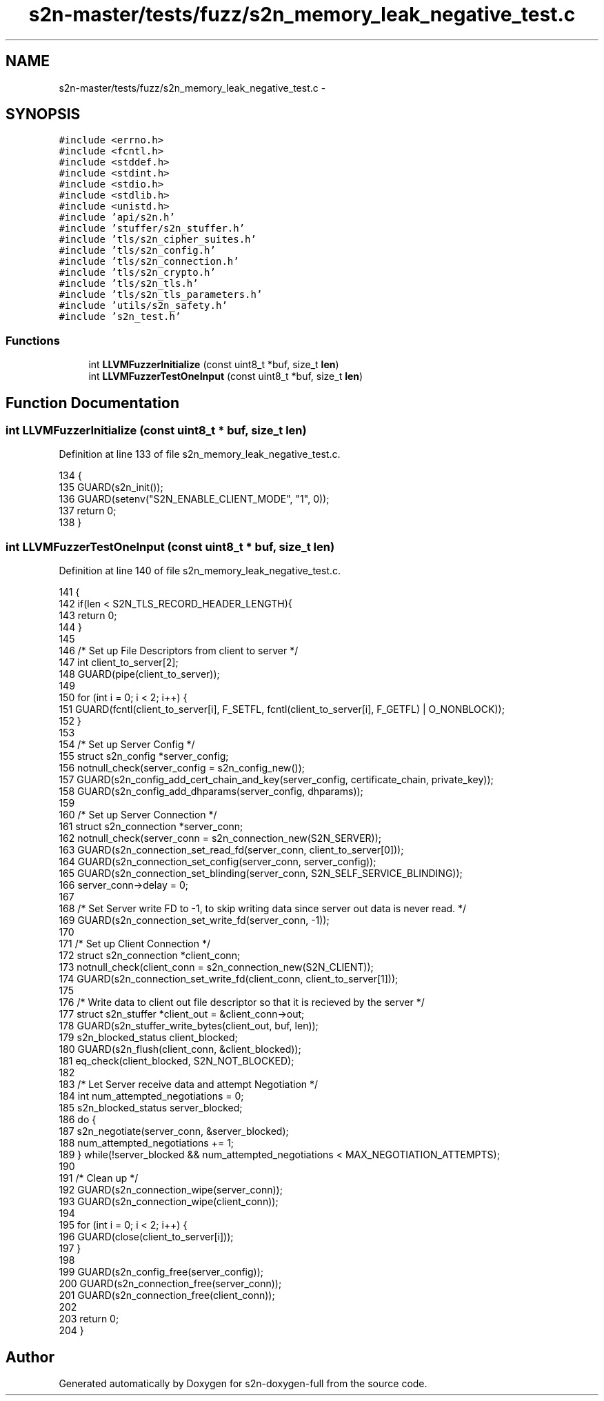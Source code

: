 .TH "s2n-master/tests/fuzz/s2n_memory_leak_negative_test.c" 3 "Fri Aug 19 2016" "s2n-doxygen-full" \" -*- nroff -*-
.ad l
.nh
.SH NAME
s2n-master/tests/fuzz/s2n_memory_leak_negative_test.c \- 
.SH SYNOPSIS
.br
.PP
\fC#include <errno\&.h>\fP
.br
\fC#include <fcntl\&.h>\fP
.br
\fC#include <stddef\&.h>\fP
.br
\fC#include <stdint\&.h>\fP
.br
\fC#include <stdio\&.h>\fP
.br
\fC#include <stdlib\&.h>\fP
.br
\fC#include <unistd\&.h>\fP
.br
\fC#include 'api/s2n\&.h'\fP
.br
\fC#include 'stuffer/s2n_stuffer\&.h'\fP
.br
\fC#include 'tls/s2n_cipher_suites\&.h'\fP
.br
\fC#include 'tls/s2n_config\&.h'\fP
.br
\fC#include 'tls/s2n_connection\&.h'\fP
.br
\fC#include 'tls/s2n_crypto\&.h'\fP
.br
\fC#include 'tls/s2n_tls\&.h'\fP
.br
\fC#include 'tls/s2n_tls_parameters\&.h'\fP
.br
\fC#include 'utils/s2n_safety\&.h'\fP
.br
\fC#include 's2n_test\&.h'\fP
.br

.SS "Functions"

.in +1c
.ti -1c
.RI "int \fBLLVMFuzzerInitialize\fP (const uint8_t *buf, size_t \fBlen\fP)"
.br
.ti -1c
.RI "int \fBLLVMFuzzerTestOneInput\fP (const uint8_t *buf, size_t \fBlen\fP)"
.br
.in -1c
.SH "Function Documentation"
.PP 
.SS "int LLVMFuzzerInitialize (const uint8_t * buf, size_t len)"

.PP
Definition at line 133 of file s2n_memory_leak_negative_test\&.c\&.
.PP
.nf
134 {
135     GUARD(s2n_init());
136     GUARD(setenv("S2N_ENABLE_CLIENT_MODE", "1", 0));
137     return 0;
138 }
.fi
.SS "int LLVMFuzzerTestOneInput (const uint8_t * buf, size_t len)"

.PP
Definition at line 140 of file s2n_memory_leak_negative_test\&.c\&.
.PP
.nf
141 {
142     if(len < S2N_TLS_RECORD_HEADER_LENGTH){
143         return 0;
144     }
145 
146     /* Set up File Descriptors from client to server */
147     int client_to_server[2];
148     GUARD(pipe(client_to_server));
149 
150     for (int i = 0; i < 2; i++) {
151         GUARD(fcntl(client_to_server[i], F_SETFL, fcntl(client_to_server[i], F_GETFL) | O_NONBLOCK));
152     }
153 
154     /* Set up Server Config */
155     struct s2n_config *server_config;
156     notnull_check(server_config = s2n_config_new());
157     GUARD(s2n_config_add_cert_chain_and_key(server_config, certificate_chain, private_key));
158     GUARD(s2n_config_add_dhparams(server_config, dhparams));
159 
160     /* Set up Server Connection */
161     struct s2n_connection *server_conn;
162     notnull_check(server_conn = s2n_connection_new(S2N_SERVER));
163     GUARD(s2n_connection_set_read_fd(server_conn, client_to_server[0]));
164     GUARD(s2n_connection_set_config(server_conn, server_config));
165     GUARD(s2n_connection_set_blinding(server_conn, S2N_SELF_SERVICE_BLINDING));
166     server_conn->delay = 0;
167 
168     /* Set Server write FD to -1, to skip writing data since server out data is never read\&. */
169     GUARD(s2n_connection_set_write_fd(server_conn, -1));
170 
171     /* Set up Client Connection */
172     struct s2n_connection *client_conn;
173     notnull_check(client_conn = s2n_connection_new(S2N_CLIENT));
174     GUARD(s2n_connection_set_write_fd(client_conn, client_to_server[1]));
175 
176     /* Write data to client out file descriptor so that it is recieved by the server */
177     struct s2n_stuffer *client_out = &client_conn->out;
178     GUARD(s2n_stuffer_write_bytes(client_out, buf, len));
179     s2n_blocked_status client_blocked;
180     GUARD(s2n_flush(client_conn, &client_blocked));
181     eq_check(client_blocked, S2N_NOT_BLOCKED);
182 
183     /* Let Server receive data and attempt Negotiation */
184     int num_attempted_negotiations = 0;
185     s2n_blocked_status server_blocked;
186     do {
187         s2n_negotiate(server_conn, &server_blocked);
188         num_attempted_negotiations += 1;
189     } while(!server_blocked && num_attempted_negotiations < MAX_NEGOTIATION_ATTEMPTS);
190 
191     /* Clean up */
192     GUARD(s2n_connection_wipe(server_conn));
193     GUARD(s2n_connection_wipe(client_conn));
194 
195     for (int i = 0; i < 2; i++) {
196         GUARD(close(client_to_server[i]));
197     }
198 
199     GUARD(s2n_config_free(server_config));
200     GUARD(s2n_connection_free(server_conn));
201     GUARD(s2n_connection_free(client_conn));
202 
203     return 0;
204 }
.fi
.SH "Author"
.PP 
Generated automatically by Doxygen for s2n-doxygen-full from the source code\&.
